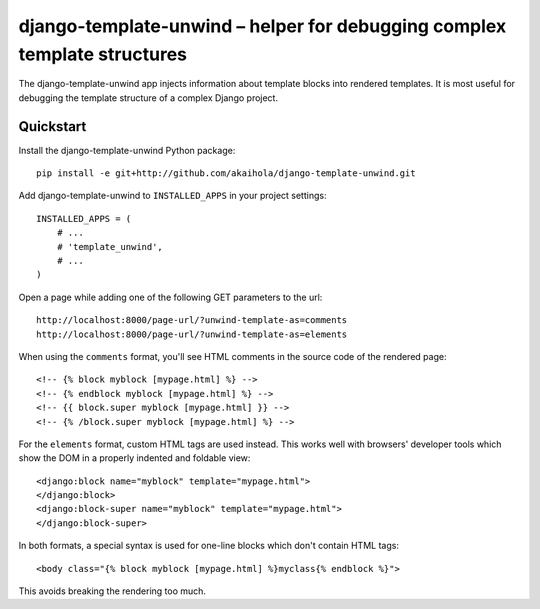 ===========================================================================
 django-template-unwind – helper for debugging complex template structures
===========================================================================

The django-template-unwind app injects information about template blocks
into rendered templates.
It is most useful for debugging the template structure
of a complex Django project.

Quickstart
==========

Install the django-template-unwind Python package::

    pip install -e git+http://github.com/akaihola/django-template-unwind.git

Add django-template-unwind to ``INSTALLED_APPS`` in your project settings::

    INSTALLED_APPS = (
        # ...
        # 'template_unwind',
        # ...
    )

Open a page while adding one of the following GET parameters to the url::

    http://localhost:8000/page-url/?unwind-template-as=comments
    http://localhost:8000/page-url/?unwind-template-as=elements

When using the ``comments`` format,
you'll see HTML comments in the source code of the rendered page::

    <!-- {% block myblock [mypage.html] %} -->
    <!-- {% endblock myblock [mypage.html] %} -->
    <!-- {{ block.super myblock [mypage.html] }} -->
    <!-- {% /block.super myblock [mypage.html] %} -->

For the ``elements`` format, custom HTML tags are used instead.
This works well with browsers' developer tools
which show the DOM in a properly indented and foldable view::

    <django:block name="myblock" template="mypage.html">
    </django:block>
    <django:block-super name="myblock" template="mypage.html">
    </django:block-super>

In both formats, a special syntax is used
for one-line blocks which don't contain HTML tags::

    <body class="{% block myblock [mypage.html] %}myclass{% endblock %}">

This avoids breaking the rendering too much.
